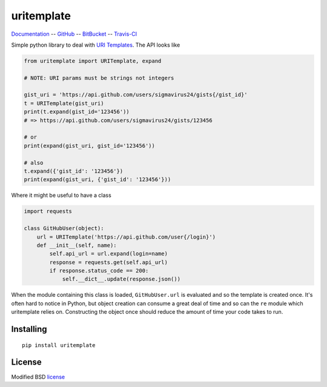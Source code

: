 uritemplate
===========

Documentation_ -- GitHub_ -- BitBucket_ -- Travis-CI_

Simple python library to deal with `URI Templates`_. The API looks like

.. code-block:: python

    from uritemplate import URITemplate, expand

    # NOTE: URI params must be strings not integers

    gist_uri = 'https://api.github.com/users/sigmavirus24/gists{/gist_id}'
    t = URITemplate(gist_uri)
    print(t.expand(gist_id='123456'))
    # => https://api.github.com/users/sigmavirus24/gists/123456

    # or
    print(expand(gist_uri, gist_id='123456'))

    # also
    t.expand({'gist_id': '123456'})
    print(expand(gist_uri, {'gist_id': '123456'}))

Where it might be useful to have a class

.. code-block:: python

    import requests

    class GitHubUser(object):
        url = URITemplate('https://api.github.com/user{/login}')
        def __init__(self, name):
            self.api_url = url.expand(login=name)
            response = requests.get(self.api_url)
            if response.status_code == 200:
                self.__dict__.update(response.json())

When the module containing this class is loaded, ``GitHubUser.url`` is 
evaluated and so the template is created once. It's often hard to notice in 
Python, but object creation can consume a great deal of time and so can the 
``re`` module which uritemplate relies on. Constructing the object once should 
reduce the amount of time your code takes to run.

Installing
----------

::

    pip install uritemplate

License
-------

Modified BSD license_


.. _Documentation: http://uritemplate.rtfd.org/
.. _GitHub: https://github.com/sigmavirus24/uritemplate
.. _BitBucket: https://bitbucket.org/icordasc/uritemplate
.. _Travis-CI: https://travis-ci.org/sigmavirus24/uritemplate
.. _URI Templates: http://tools.ietf.org/html/rfc6570
.. _license: https://github.com/sigmavirus24/uritemplate/blob/master/LICENSE
